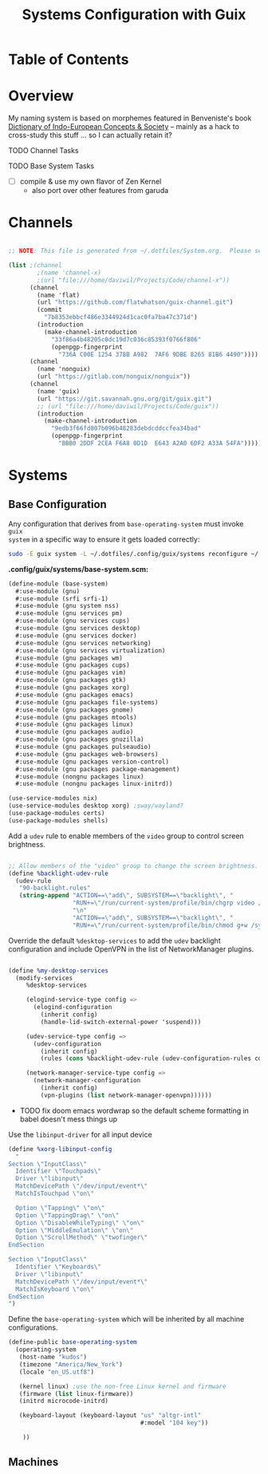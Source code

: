 #+TITLE: Systems Configuration with Guix
#+PROPERTY: header-args    :tangle-mode (identity #o444)
#+PROPERTY: header-args:sh :tangle-mode (identity #o555)

* Table of Contents
:PROPERTIES:
:TOC:      :include 2 :ignore this
:END:
:CONTENTS:
:END:

* Overview

My naming system is based on morphemes featured in Benveniste's book [[https://www.amazon.com/Dictionary-Indo-European-Concepts-Society-Benveniste/dp/0986132594][Dictionary
of Indo-European Concepts & Society]] -- mainly as a hack to cross-study this
stuff ... so I can actually retain it?

**** TODO Channel Tasks
**** TODO Base System Tasks
- [ ] compile & use my own flavor of Zen Kernel
  + also port over other features from garuda

* Channels

#+begin_src scheme :tangle .config/guix/channels.scm

    ;; NOTE: This file is generated from ~/.dotfiles/System.org.  Please see commentary there.

    (list ;(channel
            ;(name 'channel-x)
            ;(url "file:///home/daviwil/Projects/Code/channel-x"))
          (channel
            (name 'flat)
            (url "https://github.com/flatwhatson/guix-channel.git")
            (commit
              "7b8353ebbcf486e3344924d1cac0fa7ba47c371d")
            (introduction
              (make-channel-introduction
                "33f86a4b48205c0dc19d7c036c85393f0766f806"
                (openpgp-fingerprint
                  "736A C00E 1254 378B A982  7AF6 9DBE 8265 81B6 4490"))))
          (channel
            (name 'nonguix)
            (url "https://gitlab.com/nonguix/nonguix"))
          (channel
            (name 'guix)
            (url "https://git.savannah.gnu.org/git/guix.git")
            ;; (url "file:///home/daviwil/Projects/Code/guix"))
            (introduction
              (make-channel-introduction
                "9edb3f66fd807b096b48283debdcddccfea34bad"
                (openpgp-fingerprint
                  "BBB0 2DDF 2CEA F6A8 0D1D  E643 A2A0 6DF2 A33A 54FA")))))

#+end_src

* Systems

** Base Configuration

Any configuration that derives from =base-operating-system= must invoke =guix
system= in a specific way to ensure it gets loaded correctly:

#+begin_src sh
sudo -E guix system -L ~/.dotfiles/.config/guix/systems reconfigure ~/.dotfiles/.config/guix/systems/$GUIX_SYSTEM_NAME.scm
#+end_src

*.config/guix/systems/base-system.scm:*

#+begin_src scheme :tangle .config/guix/systems/base-system.scm
(define-module (base-system)
  #:use-module (gnu)
  #:use-module (srfi srfi-1)
  #:use-module (gnu system nss)
  #:use-module (gnu services pm)
  #:use-module (gnu services cups)
  #:use-module (gnu services desktop)
  #:use-module (gnu services docker)
  #:use-module (gnu services networking)
  #:use-module (gnu services virtualization)
  #:use-module (gnu packages wm)
  #:use-module (gnu packages cups)
  #:use-module (gnu packages vim)
  #:use-module (gnu packages gtk)
  #:use-module (gnu packages xorg)
  #:use-module (gnu packages emacs)
  #:use-module (gnu packages file-systems)
  #:use-module (gnu packages gnome)
  #:use-module (gnu packages mtools)
  #:use-module (gnu packages linux)
  #:use-module (gnu packages audio)
  #:use-module (gnu packages gnuzilla)
  #:use-module (gnu packages pulseaudio)
  #:use-module (gnu packages web-browsers)
  #:use-module (gnu packages version-control)
  #:use-module (gnu packages package-management)
  #:use-module (nongnu packages linux)
  #:use-module (nongnu packages linux-initrd))

(use-service-modules nix)
(use-service-modules desktop xorg) ;sway/wayland?
(use-package-modules certs)
(use-package-modules shells)
#+end_src

Add a =udev= rule to enable members of the =video= group to control screen brightness.

#+begin_src scheme :tangle .config/guix/systems/base-system.scm

;; Allow members of the "video" group to change the screen brightness.
(define %backlight-udev-rule
  (udev-rule
   "90-backlight.rules"
   (string-append "ACTION==\"add\", SUBSYSTEM==\"backlight\", "
                  "RUN+=\"/run/current-system/profile/bin/chgrp video /sys/class/backlight/%k/brightness\""
                  "\n"
                  "ACTION==\"add\", SUBSYSTEM==\"backlight\", "
                  "RUN+=\"/run/current-system/profile/bin/chmod g+w /sys/class/backlight/%k/brightness\"")))
#+end_src

Override the default =%desktop-services= to add the =udev= backlight configuration and include OpenVPN in the list of NetworkManager plugins.

#+begin_src scheme :tangle .config/guix/systems/base-system.scm

(define %my-desktop-services
  (modify-services
     %desktop-services

     (elogind-service-type config =>
       (elogind-configuration
         (inherit config)
         (handle-lid-switch-external-power 'suspend)))

     (udev-service-type config =>
       (udev-configuration
         (inherit config)
         (rules (cons %backlight-udev-rule (udev-configuration-rules config)))))

     (network-manager-service-type config =>
       (network-manager-configuration
         (inherit config)
         (vpn-plugins (list network-manager-openvpn))))))
#+end_src

+ TODO fix doom emacs wordwrap so the default scheme formatting in babel doesn't mess things up

Use the =libinput-driver= for all input device

#+begin_src scheme :tangle .config/guix/systems/base-system.scm
(define %xorg-libinput-config
  "
Section \"InputClass\"
  Identifier \"Touchpads\"
  Driver \"libinput\"
  MatchDevicePath \"/dev/input/event*\"
  MatchIsTouchpad \"on\"

  Option \"Tapping\" \"on\"
  Option \"TappingDrag\" \"on\"
  Option \"DisableWhileTyping\" \"on\"
  Option \"MiddleEmulation\" \"on\"
  Option \"ScrollMethod\" \"twofinger\"
EndSection

Section \"InputClass\"
  Identifier \"Keyboards\"
  Driver \"libinput\"
  MatchDevicePath \"/dev/input/event*\"
  MatchIsKeyboard \"on\"
EndSection
")
#+end_src

Define the =base-operating-system= which will be inherited by all machine configurations.

#+begin_src scheme :tangle ./config/guix/systems/base-system.scm
(define-public base-operating-system
  (operating-system
   (host-name "kudos")
   (timezone "America/New_York")
   (locale "en_US.utf8")

   (kernel linux) ;use the non-free Linux kernel and firmware
   (firmware (list linux-firmware))
   (initrd microcode-initrd)

   (keyboard-layout (keyboard-layout "us" "altgr-intl"
                                     #:model "104 key"))

    ))
#+end_src

** Machines
